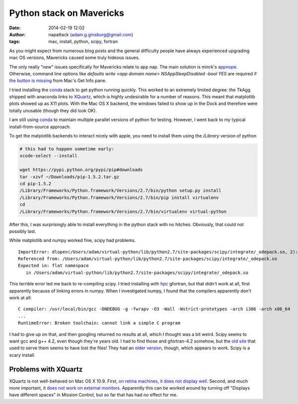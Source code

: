 Python stack on Mavericks
=========================
:date: 2014-02-19 12:02
:author: napattack (adam.g.ginsburg@gmail.com)
:tags: mac, install, python, scipy, fortran


As you might expect from numerous blog posts and the general difficulty people
have always experienced upgrading mac OS versions, Mavericks caused some truly
hideous issues.

The only really "new" issues specifically for Mavericks relate to app nap.  The
main solution is minrk's appnope_.  Otherwise, command line options like
`defaults write <app domain name> NSAppSleepDisabled -bool YES` are required
`if the button is missing`_ from Mac's Get Info pane.

I tried installing the conda_ stack to get python running quickly.  This
worked to an extremely limited degree: the TkAgg shipped with anaconda links to
`XQuartz`_, which is highly undesirable for a number of reasons.  This meant
that matplotlib plots showed up as X11 plots.  With the Mac OS X backend, the
windows failed to show up in the Dock and therefore were totally unusable (though
they did look OK).

I am still using conda_ to maintain multiple parallel versions of python for
testing.  However, I went back to my typical install-from-source approach.

To get the matplotlib backends to interact nicely with apple, you need to install
them using the `/Library` version of python

.. code-block:: bash

    # this had to happen sometime early:
    xcode-select --install

    wget https://pypi.python.org/pypi/pip#downloads
    tar -xzvf ~/Downloads/pip-1.5.2.tar.gz 
    cd pip-1.5.2
    /Library/Frameworks/Python.framework/Versions/2.7/bin/python setup.py install
    /Library/Frameworks/Python.framework/Versions/2.7/bin/pip install virtualenv
    cd 
    /Library/Frameworks/Python.framework/Versions/2.7/bin/virtualenv virtual-python

After this, I was surprisingly able to install everything in the python stack
with no hitches.  Obviously, that could not possibly last. 

While matplotlib and numpy worked fine, scipy had problems.

::

    ImportError: dlopen(/Users/adam/virtual-python/lib/python2.7/site-packages/scipy/integrate/_odepack.so, 2): Symbol not found: __gfortran_internal_free
    Referenced from: /Users/adam/virtual-python/lib/python2.7/site-packages/scipy/integrate/_odepack.so
    Expected in: flat namespace
       in /Users/adam/virtual-python/lib/python2.7/site-packages/scipy/integrate/_odepack.so

This terrible error led me back to re-compiling scipy.  I tried installing with
hpc_ gfortran, but that didn't work at all, first apparently because of linking
errors in numpy.  When I investigated numpy, I found that the compilers
apparently don't work at all:

:: 

    C compiler: /usr/local/bin/gcc -DNDEBUG -g -fwrapv -O3 -Wall -Wstrict-prototypes -arch i386 -arch x86_64
    ...
    RuntimeError: Broken toolchain: cannot link a simple C program


I had to give up on that, and then googling returned no results at all, which I
thought was a bit weird.  Scipy seems to want gcc and g++ 4.2, even though
they're years old.  I had to find those and gfortran-4.2 somehow, but the `old
site`_ that used to serve them seems to have lost the files!  They had an
`older version`_, though, which appears to work.  Scipy is a scary install.

Problems with XQuartz
---------------------

XQuartz is not well-behaved on Mac OS X 10.9.  First, `on retina machines, it
does not display well`_.  Second, and much more important, it `does not work on
external monitors`_.  Apparently this can be worked around by turning off
"Displays have different spaces"  in Mission Control, but so far that has had
no effect for me.


.. _if the button is missing: http://apple.stackexchange.com/questions/121386/missing-prevent-app-nap-button-on-app
.. _appnope: https://github.com/minrk/appnope
.. _conda: https://store.continuum.io/cshop/anaconda/
.. _XQuartz: xquartz.macosforge.org
.. _hpc: hpc.sourceforge.net
.. _old site: r.research.att.com/tools/
.. _older version: http://r.research.att.com/tools/gcc-42-5666.3-darwin11.pkg
.. _on retina machines, it does not display well: https://xquartz.macosforge.org/trac/ticket/661
.. _does not work on external monitors: http://xquartz.macosforge.org/trac/ticket/797
